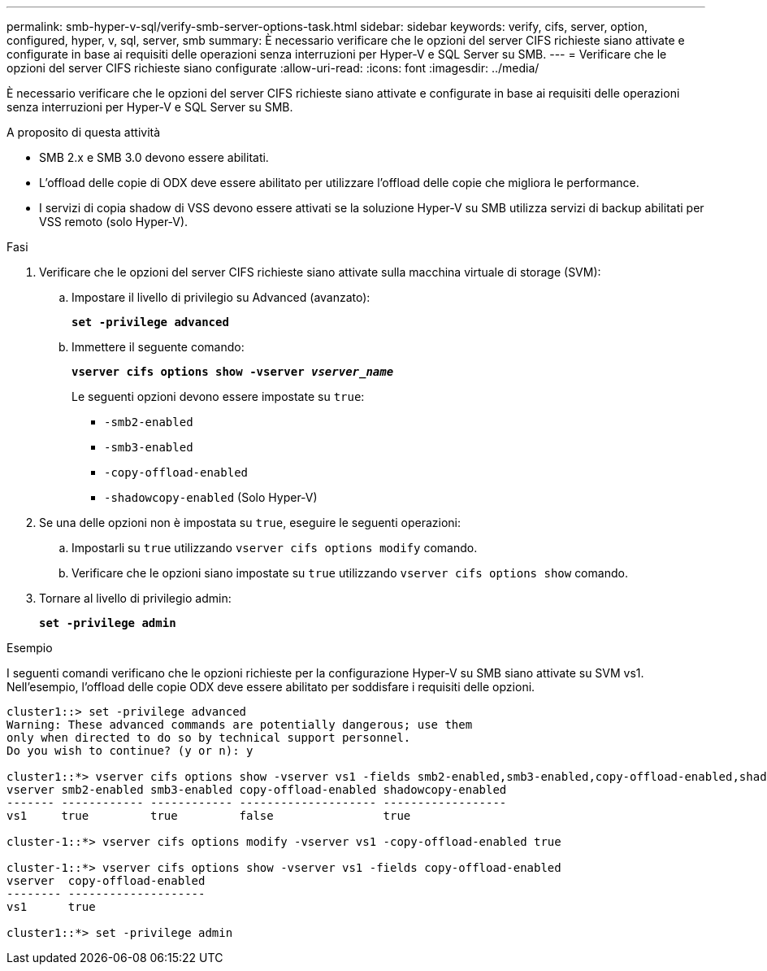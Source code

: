 ---
permalink: smb-hyper-v-sql/verify-smb-server-options-task.html 
sidebar: sidebar 
keywords: verify, cifs, server, option, configured, hyper, v, sql, server, smb 
summary: È necessario verificare che le opzioni del server CIFS richieste siano attivate e configurate in base ai requisiti delle operazioni senza interruzioni per Hyper-V e SQL Server su SMB. 
---
= Verificare che le opzioni del server CIFS richieste siano configurate
:allow-uri-read: 
:icons: font
:imagesdir: ../media/


[role="lead"]
È necessario verificare che le opzioni del server CIFS richieste siano attivate e configurate in base ai requisiti delle operazioni senza interruzioni per Hyper-V e SQL Server su SMB.

.A proposito di questa attività
* SMB 2.x e SMB 3.0 devono essere abilitati.
* L'offload delle copie di ODX deve essere abilitato per utilizzare l'offload delle copie che migliora le performance.
* I servizi di copia shadow di VSS devono essere attivati se la soluzione Hyper-V su SMB utilizza servizi di backup abilitati per VSS remoto (solo Hyper-V).


.Fasi
. Verificare che le opzioni del server CIFS richieste siano attivate sulla macchina virtuale di storage (SVM):
+
.. Impostare il livello di privilegio su Advanced (avanzato):
+
`*set -privilege advanced*`

.. Immettere il seguente comando:
+
`*vserver cifs options show -vserver _vserver_name_*`

+
Le seguenti opzioni devono essere impostate su `true`:

+
*** `-smb2-enabled`
*** `-smb3-enabled`
*** `-copy-offload-enabled`
*** `-shadowcopy-enabled` (Solo Hyper-V)




. Se una delle opzioni non è impostata su `true`, eseguire le seguenti operazioni:
+
.. Impostarli su `true` utilizzando `vserver cifs options modify` comando.
.. Verificare che le opzioni siano impostate su `true` utilizzando `vserver cifs options show` comando.


. Tornare al livello di privilegio admin:
+
`*set -privilege admin*`



.Esempio
I seguenti comandi verificano che le opzioni richieste per la configurazione Hyper-V su SMB siano attivate su SVM vs1. Nell'esempio, l'offload delle copie ODX deve essere abilitato per soddisfare i requisiti delle opzioni.

[listing]
----
cluster1::> set -privilege advanced
Warning: These advanced commands are potentially dangerous; use them
only when directed to do so by technical support personnel.
Do you wish to continue? (y or n): y

cluster1::*> vserver cifs options show -vserver vs1 -fields smb2-enabled,smb3-enabled,copy-offload-enabled,shadowcopy-enabled
vserver smb2-enabled smb3-enabled copy-offload-enabled shadowcopy-enabled
------- ------------ ------------ -------------------- ------------------
vs1     true         true         false                true

cluster-1::*> vserver cifs options modify -vserver vs1 -copy-offload-enabled true

cluster-1::*> vserver cifs options show -vserver vs1 -fields copy-offload-enabled
vserver  copy-offload-enabled
-------- --------------------
vs1      true

cluster1::*> set -privilege admin
----